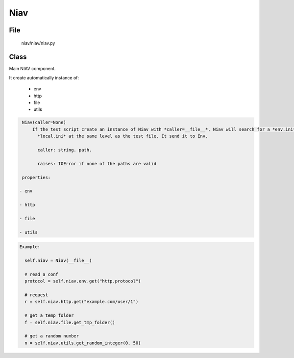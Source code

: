 ====
Niav
====

File
----
    niav/niav/niav.py

Class
-----

Main NIAV component.

It create automatically instance of:

 - env

 - http

 - file

 - utils


.. code-block::

  Niav(caller=None)
      If the test script create an instance of Niav with *caller=__file__*, Niav will search for a *env.ini* and
        *local.ini* at the same level as the test file. It send it to Env.

        caller: string. path.

        raises: IOError if none of the paths are valid

  properties:

 - env

 - http

 - file

 - utils

.. code-block::

  Example:

    self.niav = Niav(__file__)

    # read a conf
    protocol = self.niav.env.get("http.protocol")

    # request
    r = self.niav.http.get("example.com/user/1")

    # get a temp folder
    f = self.niav.file.get_tmp_folder()

    # get a random number
    n = self.niav.utils.get_random_integer(0, 50)
